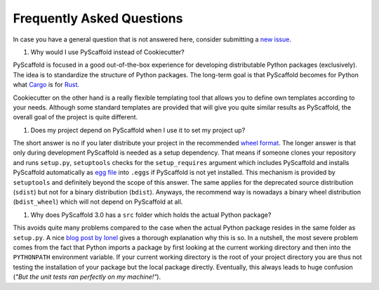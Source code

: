 .. _faq:

==========================
Frequently Asked Questions
==========================

In case you have a general question that is not answered here, consider submitting a `new issue`_.

#. Why would I use PyScaffold instead of Cookiecutter?

PyScaffold is focused in a good out-of-the-box experience for developing distributable Python packages (exclusively).
The idea is to standardize the structure of Python packages. The long-term goal is that PyScaffold becomes for Python
what `Cargo`_ is for `Rust`_.

Cookiecutter on the other hand is a really flexible templating tool that allows you to define own templates according
to your needs. Although some standard templates are provided that will give you quite similar results as PyScaffold,
the overall goal of the project is quite different.

#. Does my project depend on PyScaffold when I use it to set my project up?

The short answer is no if you later distribute your project in the recommended `wheel format`_. The longer answer is
that only during development PyScaffold is needed as a setup dependency. That means if someone clones your repository
and runs ``setup.py``, ``setuptools`` checks for the ``setup_requires`` argument which includes PyScaffold and installs
PyScaffold automatically as `egg file`_ into ``.eggs`` if PyScaffold is not yet installed. This mechanism is provided
by ``setuptools`` and definitely beyond the scope of this answer. The same applies for the deprecated source
distribution (``sdist``) but not for a binary distribution (``bdist``). Anyways, the recommend way is nowadays a binary
wheel distribution (``bdist_wheel``) which will not depend on PyScaffold at all.

.. _egg file: http://setuptools.readthedocs.io/en/latest/formats.html#eggs-and-their-formats
.. _wheel format: https://pythonwheels.com/
.. _Cargo: https://crates.io/
.. _Rust: https://www.rust-lang.org/

#. Why does PyScaffold 3.0 has a ``src`` folder which holds the actual Python package?

This avoids quite many problems compared to the case when the actual Python package resides in the same folder as
``setup.py``. A nice `blog post by Ionel`_ gives a thorough explanation why this is so. In a nutshell, the most severe
problem comes from the fact that Python imports a package by first looking at the current working directory and then
into the ``PYTHONPATH`` environment variable. If your current working directory is the root of your project directory
you are thus not testing the installation of your package but the local package directly. Eventually, this always
leads to huge confusion (*"But the unit tests ran perfectly on my machine!"*).

.. _blog post by Ionel: https://blog.ionelmc.ro/2014/05/25/python-packaging/#the-structure
.. _new issue: https://github.com/blue-yonder/pyscaffold/issues/new
